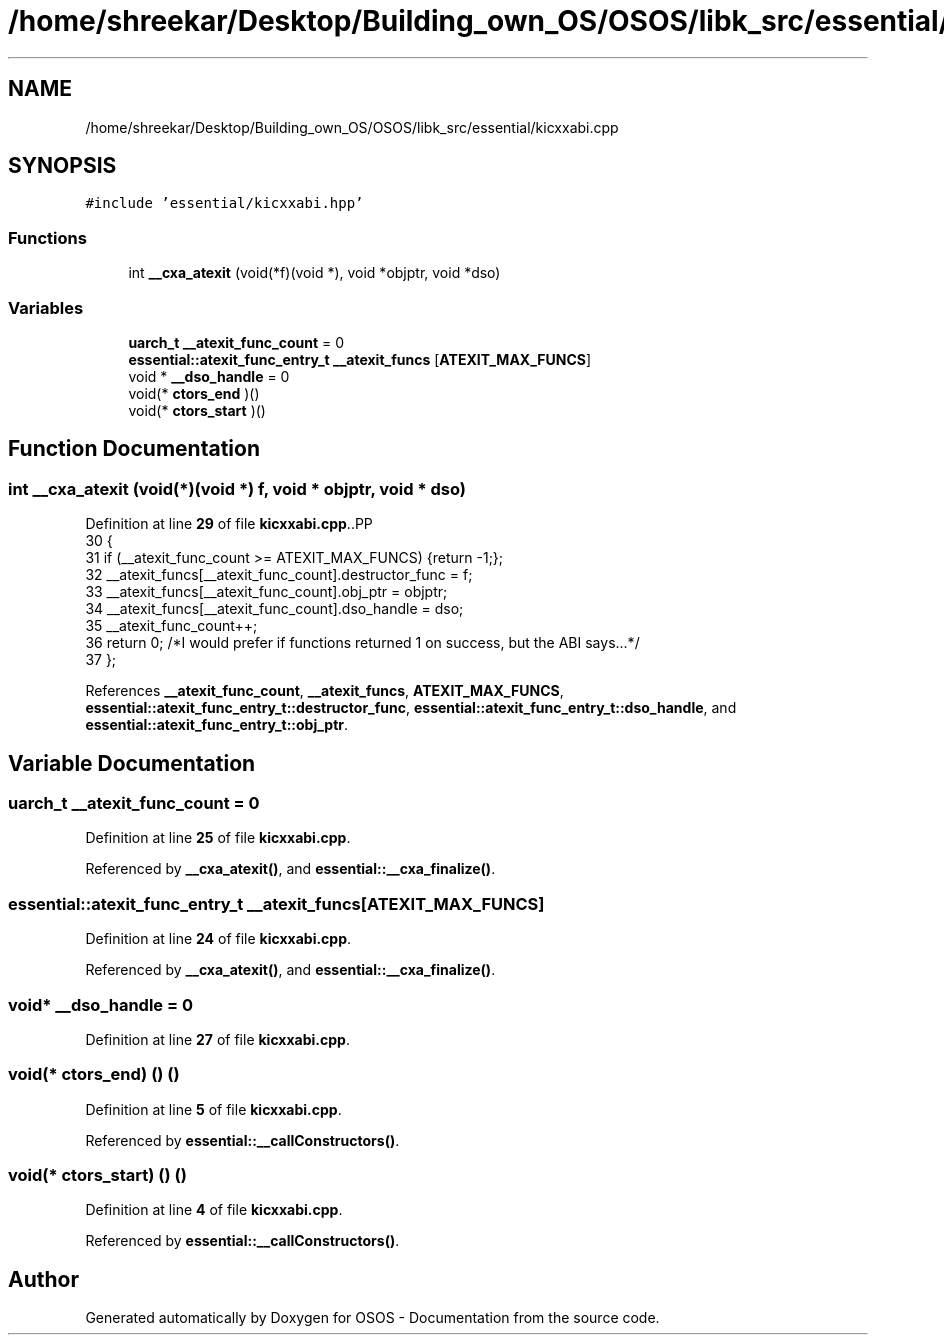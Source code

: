 .TH "/home/shreekar/Desktop/Building_own_OS/OSOS/libk_src/essential/kicxxabi.cpp" 3 "Fri Oct 24 2025 00:40:52" "OSOS - Documentation" \" -*- nroff -*-
.ad l
.nh
.SH NAME
/home/shreekar/Desktop/Building_own_OS/OSOS/libk_src/essential/kicxxabi.cpp
.SH SYNOPSIS
.br
.PP
\fC#include 'essential/kicxxabi\&.hpp'\fP
.br

.SS "Functions"

.in +1c
.ti -1c
.RI "int \fB__cxa_atexit\fP (void(*f)(void *), void *objptr, void *dso)"
.br
.in -1c
.SS "Variables"

.in +1c
.ti -1c
.RI "\fBuarch_t\fP \fB__atexit_func_count\fP = 0"
.br
.ti -1c
.RI "\fBessential::atexit_func_entry_t\fP \fB__atexit_funcs\fP [\fBATEXIT_MAX_FUNCS\fP]"
.br
.ti -1c
.RI "void * \fB__dso_handle\fP = 0"
.br
.ti -1c
.RI "void(* \fBctors_end\fP )()"
.br
.ti -1c
.RI "void(* \fBctors_start\fP )()"
.br
.in -1c
.SH "Function Documentation"
.PP 
.SS "int __cxa_atexit (void(*)(void *) f, void * objptr, void * dso)"

.PP
Definition at line \fB29\fP of file \fBkicxxabi\&.cpp\fP\&..PP
.nf
30 {
31     if (__atexit_func_count >= ATEXIT_MAX_FUNCS) {return \-1;};
32     __atexit_funcs[__atexit_func_count]\&.destructor_func = f;
33     __atexit_funcs[__atexit_func_count]\&.obj_ptr = objptr;
34     __atexit_funcs[__atexit_func_count]\&.dso_handle = dso;
35     __atexit_func_count++;
36     return 0; /*I would prefer if functions returned 1 on success, but the ABI says\&.\&.\&.*/
37 };
.fi

.PP
References \fB__atexit_func_count\fP, \fB__atexit_funcs\fP, \fBATEXIT_MAX_FUNCS\fP, \fBessential::atexit_func_entry_t::destructor_func\fP, \fBessential::atexit_func_entry_t::dso_handle\fP, and \fBessential::atexit_func_entry_t::obj_ptr\fP\&.
.SH "Variable Documentation"
.PP 
.SS "\fBuarch_t\fP __atexit_func_count = 0"

.PP
Definition at line \fB25\fP of file \fBkicxxabi\&.cpp\fP\&.
.PP
Referenced by \fB__cxa_atexit()\fP, and \fBessential::__cxa_finalize()\fP\&.
.SS "\fBessential::atexit_func_entry_t\fP __atexit_funcs[\fBATEXIT_MAX_FUNCS\fP]"

.PP
Definition at line \fB24\fP of file \fBkicxxabi\&.cpp\fP\&.
.PP
Referenced by \fB__cxa_atexit()\fP, and \fBessential::__cxa_finalize()\fP\&.
.SS "void* __dso_handle = 0"

.PP
Definition at line \fB27\fP of file \fBkicxxabi\&.cpp\fP\&.
.SS "void(* ctors_end) () ()"

.PP
Definition at line \fB5\fP of file \fBkicxxabi\&.cpp\fP\&.
.PP
Referenced by \fBessential::__callConstructors()\fP\&.
.SS "void(* ctors_start) () ()"

.PP
Definition at line \fB4\fP of file \fBkicxxabi\&.cpp\fP\&.
.PP
Referenced by \fBessential::__callConstructors()\fP\&.
.SH "Author"
.PP 
Generated automatically by Doxygen for OSOS - Documentation from the source code\&.
